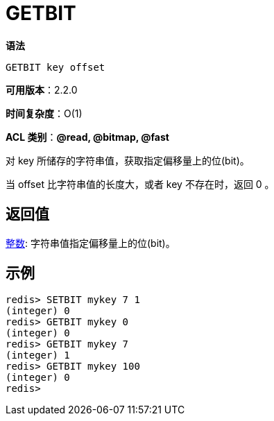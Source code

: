 = GETBIT

**语法**

[source,text]
----
GETBIT key offset
----

**可用版本**：2.2.0

**时间复杂度**：O(1)

**ACL 类别**：**@read, @bitmap, @fast**

对 key 所储存的字符串值，获取指定偏移量上的位(bit)。

当 offset 比字符串值的长度大，或者 key 不存在时，返回 0 。

== 返回值

https://redis.io/docs/reference/protocol-spec/#resp-integers[整数]: 字符串值指定偏移量上的位(bit)。


== 示例

[source,text]
----
redis> SETBIT mykey 7 1
(integer) 0
redis> GETBIT mykey 0
(integer) 0
redis> GETBIT mykey 7
(integer) 1
redis> GETBIT mykey 100
(integer) 0
redis>
----

